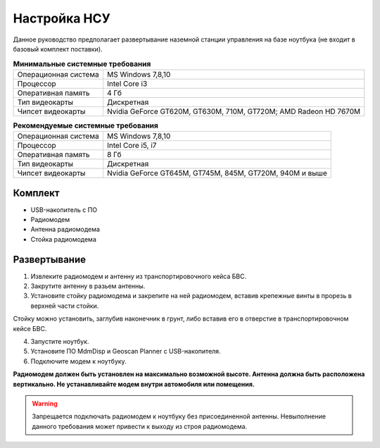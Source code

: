 Настройка НСУ
============================

Данное руководство предполагает развертывание наземной станции управления на базе ноутбука (не входит в базовый комплект поставки). 


.. csv-table:: **Минимальные системные требования**

   "Операционная система", "MS Windows 7,8,10"
   "Процессор", "Intel Core i3"
   "Оперативная память", "4 Гб"
   "Тип видеокарты", "Дискретная"
   "Чипсет видеокарты", "Nvidia GeForce GT620M, GT630M, 710M, GT720M; AMD Radeon HD 7670M"


.. csv-table:: **Рекомендуемые системные требования**

   "Операционная система", "MS Windows 7,8,10"
   "Процессор", "Intel Core i5, i7"
   "Оперативная память", "8 Гб"
   "Тип видеокарты", "Дискретная"
   "Чипсет видеокарты", "Nvidia GeForce GT645M, GT745M, 845M, GT720M, 940M и выше"


Комплект
------------
* USB-накопитель с ПО
* Радиомодем
* Антенна радиомодема
* Стойка радиомодема


Развертывание
-------------------
1) Извлеките радиомодем и антенну из транспортировочного кейса БВС.
2) Закрутите антенну в разьем антенны. 
3) Установите стойку радиомодема и закрепите на ней радиомодем, вставив крепежные винты в прорезь в верхней части стойки.

Стойку можно установить, заглубив наконечник в грунт, либо вставив его в отверстие в транспортировочном кейсе БВС.

4) Запустите ноутбук.
5) Установите ПО MdmDisp и Geoscan Planner с USB-накопителя. 
6) Подключите модем к ноутбуку.


**Радиомодем должен быть установлен на максимально возможной высоте. Антенна должна быть расположена вертикально. Не устанавливайте модем внутри автомобиля или помещения.**

.. warning::  Запрещается подключать радиомодем к ноутбуку без присоединенной антенны. Невыполнение данного требования может привести к выходу из строя радиомодема.
